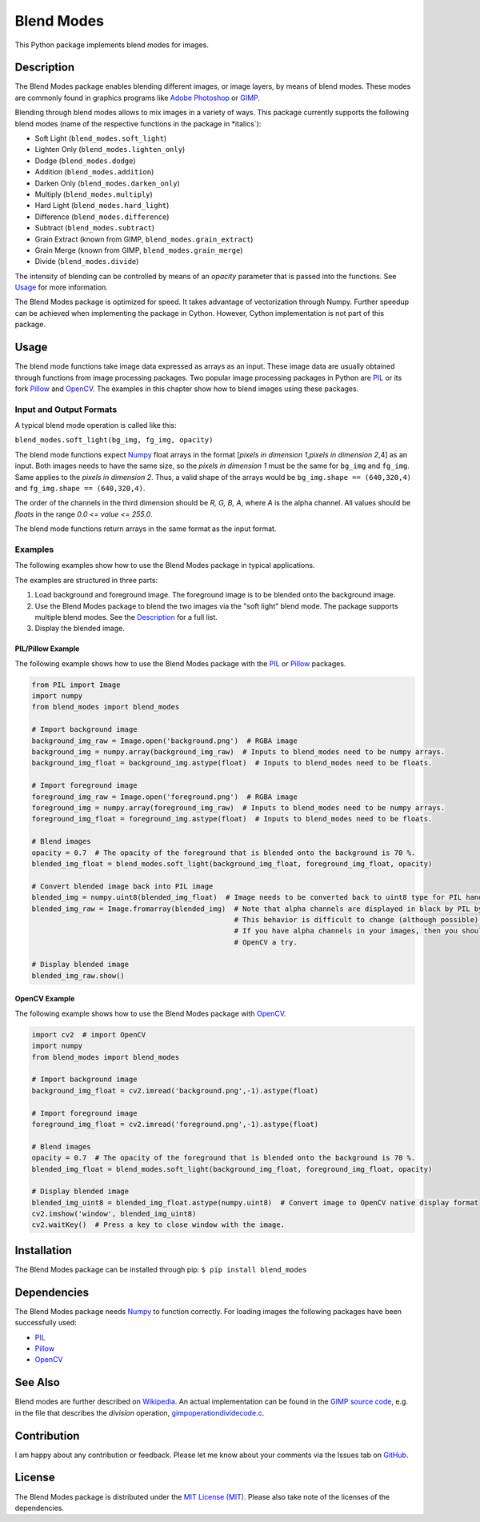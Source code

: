 Blend Modes
===========

This Python package implements blend modes for images.

Description
-----------

The Blend Modes package enables blending different images, or image
layers, by means of blend modes. These modes are commonly found in
graphics programs like `Adobe
Photoshop <http://www.adobe.com/Photoshop>`__ or
`GIMP <https://www.gimp.org/>`__.

Blending through blend modes allows to mix images in a variety of ways.
This package currently supports the following blend modes (name of the
respective functions in the package in \*italics\`):

-  Soft Light (``blend_modes.soft_light``)
-  Lighten Only (``blend_modes.lighten_only``)
-  Dodge (``blend_modes.dodge``)
-  Addition (``blend_modes.addition``)
-  Darken Only (``blend_modes.darken_only``)
-  Multiply (``blend_modes.multiply``)
-  Hard Light (``blend_modes.hard_light``)
-  Difference (``blend_modes.difference``)
-  Subtract (``blend_modes.subtract``)
-  Grain Extract (known from GIMP, ``blend_modes.grain_extract``)
-  Grain Merge (known from GIMP, ``blend_modes.grain_merge``)
-  Divide (``blend_modes.divide``)

The intensity of blending can be controlled by means of an *opacity*
parameter that is passed into the functions. See `Usage <#usage>`__ for
more information.

The Blend Modes package is optimized for speed. It takes advantage of
vectorization through Numpy. Further speedup can be achieved when
implementing the package in Cython. However, Cython implementation is
not part of this package.

Usage
-----

The blend mode functions take image data expressed as arrays as an
input. These image data are usually obtained through functions from
image processing packages. Two popular image processing packages in
Python are `PIL <https://pypi.python.org/pypi/PIL>`__ or its fork
`Pillow <https://pypi.python.org/pypi/Pillow/>`__ and
`OpenCV <http://opencv.org/>`__. The examples in this chapter show how
to blend images using these packages.

Input and Output Formats
~~~~~~~~~~~~~~~~~~~~~~~~

A typical blend mode operation is called like this:

``blend_modes.soft_light(bg_img, fg_img, opacity)``

The blend mode functions expect
`Numpy <https://pypi.python.org/pypi/numpy>`__ float arrays in the
format [*pixels in dimension 1*,\ *pixels in dimension 2*,4] as an
input. Both images needs to have the same size, so the *pixels in
dimension 1* must be the same for ``bg_img`` and ``fg_img``. Same
applies to the *pixels in dimension 2*. Thus, a valid shape of the
arrays would be ``bg_img.shape == (640,320,4)`` and
``fg_img.shape == (640,320,4)``.

The order of the channels in the third dimension should be *R, G, B, A*,
where *A* is the alpha channel. All values should be *floats* in the
range *0.0 <= value <= 255.0*.

The blend mode functions return arrays in the same format as the input
format.

Examples
~~~~~~~~

The following examples show how to use the Blend Modes package in
typical applications.

The examples are structured in three parts:

1. Load background and foreground image. The foreground image is to be
   blended onto the background image.

2. Use the Blend Modes package to blend the two images via the "soft
   light" blend mode. The package supports multiple blend modes. See the
   `Description <#description>`__ for a full list.

3. Display the blended image.

PIL/Pillow Example
^^^^^^^^^^^^^^^^^^

The following example shows how to use the Blend Modes package with the
`PIL <https://pypi.python.org/pypi/PIL>`__ or
`Pillow <https://pypi.python.org/pypi/Pillow/>`__ packages.

.. code:: python

    from PIL import Image
    import numpy
    from blend_modes import blend_modes

    # Import background image
    background_img_raw = Image.open('background.png')  # RGBA image
    background_img = numpy.array(background_img_raw)  # Inputs to blend_modes need to be numpy arrays.
    background_img_float = background_img.astype(float)  # Inputs to blend_modes need to be floats.

    # Import foreground image
    foreground_img_raw = Image.open('foreground.png')  # RGBA image
    foreground_img = numpy.array(foreground_img_raw)  # Inputs to blend_modes need to be numpy arrays.
    foreground_img_float = foreground_img.astype(float)  # Inputs to blend_modes need to be floats.

    # Blend images
    opacity = 0.7  # The opacity of the foreground that is blended onto the background is 70 %.
    blended_img_float = blend_modes.soft_light(background_img_float, foreground_img_float, opacity)

    # Convert blended image back into PIL image
    blended_img = numpy.uint8(blended_img_float)  # Image needs to be converted back to uint8 type for PIL handling.
    blended_img_raw = Image.fromarray(blended_img)  # Note that alpha channels are displayed in black by PIL by default.
                                                    # This behavior is difficult to change (although possible).
                                                    # If you have alpha channels in your images, then you should give
                                                    # OpenCV a try.

    # Display blended image
    blended_img_raw.show()

OpenCV Example
^^^^^^^^^^^^^^

The following example shows how to use the Blend Modes package with
`OpenCV <http://opencv.org/>`__.

.. code:: python

    import cv2  # import OpenCV
    import numpy
    from blend_modes import blend_modes

    # Import background image
    background_img_float = cv2.imread('background.png',-1).astype(float)

    # Import foreground image
    foreground_img_float = cv2.imread('foreground.png',-1).astype(float)

    # Blend images
    opacity = 0.7  # The opacity of the foreground that is blended onto the background is 70 %.
    blended_img_float = blend_modes.soft_light(background_img_float, foreground_img_float, opacity)

    # Display blended image
    blended_img_uint8 = blended_img_float.astype(numpy.uint8)  # Convert image to OpenCV native display format
    cv2.imshow('window', blended_img_uint8)
    cv2.waitKey()  # Press a key to close window with the image.

Installation
------------

The Blend Modes package can be installed through pip:
``$ pip install blend_modes``

Dependencies
------------

The Blend Modes package needs
`Numpy <https://pypi.python.org/pypi/numpy>`__ to function correctly.
For loading images the following packages have been successfully used:

-  `PIL <https://pypi.python.org/pypi/PIL>`__
-  `Pillow <https://pypi.python.org/pypi/Pillow/>`__
-  `OpenCV <http://opencv.org/>`__

See Also
--------

Blend modes are further described on
`Wikipedia <https://en.wikipedia.org/wiki/Blend_modes>`__. An actual
implementation can be found in the `GIMP source
code <https://git.gnome.org/browse/gimp/tree/app/operations/>`__, e.g.
in the file that describes the *division* operation,
`gimpoperationdividecode.c <https://git.gnome.org/browse/gimp/tree/app/operations/gimpoperationdividemode.c>`__.

Contribution
------------

I am happy about any contribution or feedback. Please let me know about
your comments via the Issues tab on
`GitHub <https://github.com/flrs/blend_modes/issues>`__.

License
-------

The Blend Modes package is distributed under the `MIT License
(MIT) <https://github.com/flrs/blend_modes/blob/master/LICENSE.txt>`__.
Please also take note of the licenses of the dependencies.
